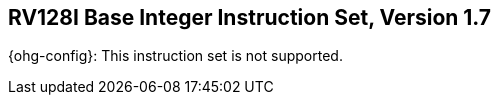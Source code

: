 [[rv128]]
== RV128I Base Integer Instruction Set, Version 1.7

ifeval::[{XLEN} != 128]
{ohg-config}: This instruction set is not supported.
endif::[]

